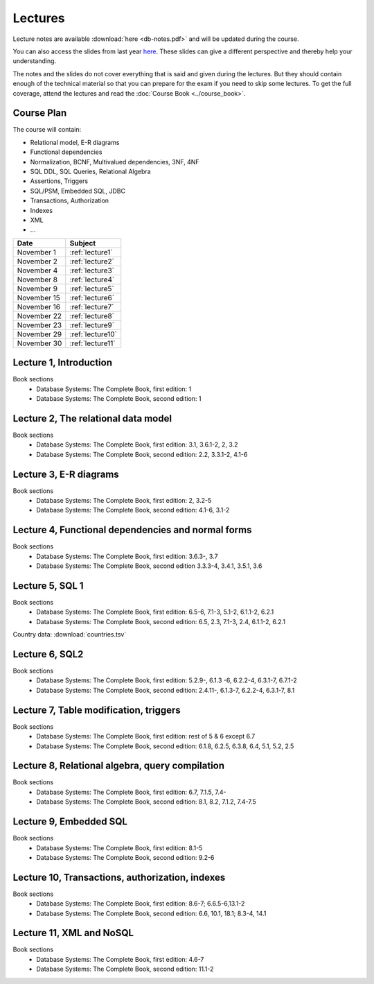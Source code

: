 Lectures
========

Lecture notes are available :download:`here <db-notes.pdf>` and will be
updated during the course.

You can also access the slides from last year 
`here <http://www.cse.chalmers.se/edu/year/2015/course/TDA357/VT2015/slides/>`_. 
These slides can give a different perspective and thereby help your understanding.

The notes and the slides do not cover everything that is said and given
during the lectures. But they should contain enough of the technical material
so that you can prepare for the exam if you need to skip some lectures. 
To get the full coverage, attend the lectures and read the
:doc:`Course Book <../course_book>`.


Course Plan
~~~~~~~~~~~

The course will contain:

-  Relational model, E-R diagrams
-  Functional dependencies
-  Normalization, BCNF, Multivalued dependencies, 3NF, 4NF
-  SQL DDL, SQL Queries, Relational Algebra
-  Assertions, Triggers
-  SQL/PSM, Embedded SQL, JDBC
-  Transactions, Authorization
-  Indexes
-  XML
-  …

===========   ================
Date          Subject
===========   ================
November 1    :ref:`lecture1`
November 2    :ref:`lecture2`
November 4    :ref:`lecture3`
November 8    :ref:`lecture4`
November 9    :ref:`lecture5`
November 15   :ref:`lecture6`
November 16   :ref:`lecture7`
November 22   :ref:`lecture8`
November 23   :ref:`lecture9`
November 29   :ref:`lecture10`
November 30   :ref:`lecture11`
===========   ================
.. December 6    :ref:`lecture12`
.. December 7    :ref:`lecture13`
.. December 13
.. December 14




.. _lecture1:

Lecture 1, Introduction
~~~~~~~~~~~~~~~~~~~~~~~

Book sections
  - |book1e|: 1
  - |book2e|: 1

.. Slides
..   - :download:`one per page <slides1.pdf>`
..   - :download:`six per page <lecture1.pdf>`
..   - :download:`alternative slides <vt2014/lecture1.pdf>`


.. _lecture2:

Lecture 2, The relational data model
~~~~~~~~~~~~~~~~~~~~~~~~~~~~~~~~~~~~

Book sections
  - |book1e|: 3.1, 3.6.1-2, 2, 3.2
  - |book2e|: 2.2, 3.3.1-2, 4.1-6

.. Slides
..   - :download:`one per page <slides2.pdf>`
..   - :download:`six per page <lecture2.pdf>`
..   - :download:`alternative slides <vt2014/lecture2.pdf>`


.. _lecture3:

Lecture 3, E-R diagrams
~~~~~~~~~~~~~~~~~~~~~~~

Book sections
  - |book1e|: 2, 3.2-5
  - |book2e|:  4.1-6, 3.1-2

.. Slides
..   - :download:`one per page <slides3.pdf>`
..   - :download:`six per page <lecture3.pdf>`
..   - :download:`alternative slides <vt2014/lecture3.pdf>`


.. _lecture4:

Lecture 4, Functional dependencies and normal forms
~~~~~~~~~~~~~~~~~~~~~~~~~~~~~~~~~~~~~~~~~~~~~~~~~~~

Book sections
  - |book1e|: 3.6.3-, 3.7
  - |book2e|   3.3.3-4, 3.4.1, 3.5.1, 3.6

.. Slides
..   - :download:`one per page <slides4.pdf>`
..   - :download:`six per page <lecture4.pdf>`
..   - :download:`alternative slides, 1 <vt2014/lecture4.pdf>`
..   - :download:`alternative slides, 2 <vt2014/lecture5.pdf>`


.. _lecture5:

Lecture 5, SQL 1
~~~~~~~~~~~~~~~~

Book sections
  - |book1e|: 6.5-6, 7.1-3, 5.1-2, 6.1.1-2, 6.2.1
  - |book2e|:   6.5, 2.3, 7.1-3, 2.4, 6.1.1-2, 6.2.1

Country data: :download:`countries.tsv`

.. Slides
..   - :download:`one per page <slides5.pdf>`
..   - :download:`six per page <lecture5.pdf>`
..   - :download:`alternative slides <vt2014/lecture6.pdf>`


.. _lecture6:

Lecture 6, SQL2
~~~~~~~~~~~~~~~

Book sections
  - |book1e|: 5.2.9-, 6.1.3 -6, 6.2.2-4, 6.3.1-7, 6.7.1-2
  - |book2e|: 2.4.11-, 6.1.3-7, 6.2.2-4, 6.3.1-7, 8.1

.. Slides
..   - :download:`one per page <slides6.pdf>`
..   - :download:`six per page <lecture6.pdf>`
..   - :download:`alternative slides <vt2014/lecture7.pdf>`


.. _lecture7:

Lecture 7, Table modification, triggers
~~~~~~~~~~~~~~~~~~~~~~~~~~~~~~~~~~~~~~~

Book sections
  - |book1e|: rest of 5 & 6 except 6.7
  - |book2e|: 6.1.8, 6.2.5, 6.3.8, 6.4, 5.1, 5.2, 2.5

.. Slides
..   - :download:`one per page <slides7.pdf>`
..   - :download:`six per page <lecture7.pdf>`
..   - :download:`alternative slides <vt2014/lecture8.pdf>`


.. _lecture8:

Lecture 8, Relational algebra, query compilation
~~~~~~~~~~~~~~~~~~~~~~~~~~~~~~~~~~~~~~~~~~~~~~~~

Book sections
  - |book1e|: 6.7, 7.1.5, 7.4-
  - |book2e|: 8.1, 8.2, 7.1.2, 7.4-7.5

.. Slides
..   - :download:`one per page <slides8.pdf>`
..   - :download:`six per page <lecture8.pdf>`
..   - :download:`alternative slides <vt2014/lecture9.pdf>`


.. _lecture9:

Lecture 9, Embedded SQL
~~~~~~~~~~~~~~~~~~~~~~~

Book sections
  - |book1e|: 8.1-5
  - |book2e|:  9.2-6

.. Slides
..   - :download:`one per page <slides9.pdf>`
..   - :download:`six per page <lecture9.pdf>`
..   - :download:`alternative slides <vt2014/lecture10.pdf>`
..   - :download:`some extra slides on Embedded SQL and ODBC <lecture9extra.pdf>`


.. _lecture10:

Lecture 10, Transactions, authorization, indexes
~~~~~~~~~~~~~~~~~~~~~~~~~~~~~~~~~~~~~~~~~~~~~~~~

Book sections
  - |book1e|: 8.6-7; 6.6.5-6,13.1-2
  - |book2e|:  6.6, 10.1, 18.1; 8.3-4, 14.1

.. Slides
..   - :download:`one per page <slides10.pdf>`
..   - :download:`six per page <lecture10.pdf>`
..   - :download:`alternative slides <vt2014/lecture12.pdf>`
..   - :download:`one per page <slides11.pdf>`
..   - :download:`six per page <lecture11.pdf>`


.. _lecture11:

Lecture 11, XML and NoSQL
~~~~~~~~~~~~~~~~~~~~~~~~~

Book sections
  - |book1e|: 4.6-7
  - |book2e|:  11.1-2

.. Slides
..   - :download:`alternative slides <vt2014/lecture13.pdf>`


.. _lecture12:

.. Lecture 12, Databases at Spotify (guest lecture by Oscar Söderlund, Spotify)
.. ~~~~~~~~~~~~~~~~~~~~~~~~~~~~~~~~~~~~~~~~~~~~~~~~~~~~~~~~~~~~~~~~~~~~~~~~~~~~


.. _lecture13:

.. Lecture 13, Exam training
.. ~~~~~~~~~~~~~~~~~~~~~~~~~

.. |book1e| replace:: Database Systems: The Complete Book, first edition
.. |book2e| replace:: Database Systems: The Complete Book, second edition
